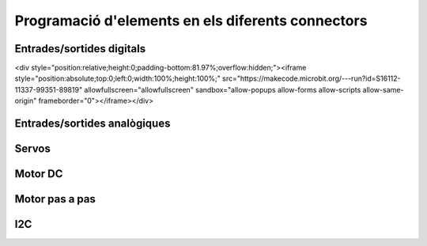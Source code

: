 Programació d'elements en els diferents connectors
=====

Entrades/sortides digitals
------------

.. image:: IODIGITAL.png
  :width: 400
  :alt: IO DIGITAL

<div style="position:relative;height:0;padding-bottom:81.97%;overflow:hidden;"><iframe style="position:absolute;top:0;left:0;width:100%;height:100%;" src="https://makecode.microbit.org/---run?id=S16112-11337-99351-89819" allowfullscreen="allowfullscreen" sandbox="allow-popups allow-forms allow-scripts allow-same-origin" frameborder="0"></iframe></div>

Entrades/sortides analògiques
------------

.. image:: IOANALOG.png
  :width: 400
  :alt: IO ANALOGIC


Servos
------------

.. image:: SERVOS.png
  :width: 400
  :alt: SERVOMOTORES


Motor DC
------------

.. image:: MOTOR_DC.png
  :width: 400
  :alt: MOTOR DC


Motor pas a pas
------------

.. image:: MOTOR_PAP.png
  :width: 400
  :alt: MOTOR PAP


I2C
------------

.. image:: I2C.png
  :width: 400
  :alt: I2C


